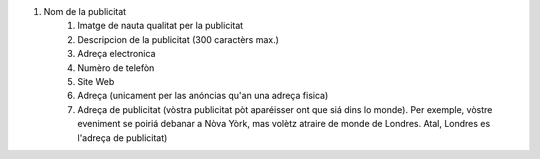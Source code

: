 #. Nom de la publicitat
 	#. Imatge de nauta qualitat per la publicitat
 	#. Descripcion de la publicitat (300 caractèrs max.)
 	#. Adreça electronica
 	#. Numèro de telefòn
 	#. Site Web
 	#. Adreça (unicament per las anóncias qu'an una adreça fisica)
 	#. Adreça de publicitat (vòstra publicitat pòt aparéisser ont que siá dins lo monde). Per exemple, vòstre eveniment se poiriá debanar a Nòva Yòrk, mas volètz atraire de monde de Londres. Atal, Londres es l'adreça de publicitat)
